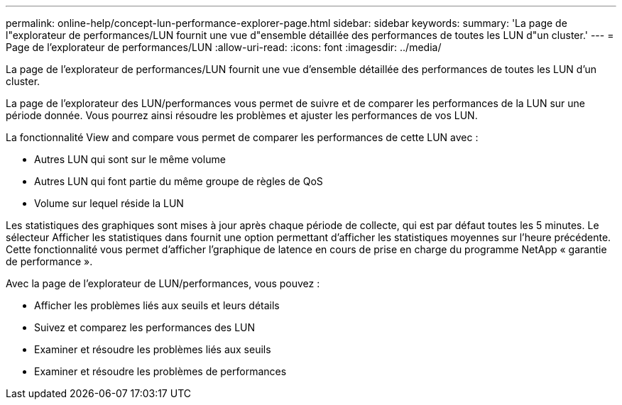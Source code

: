 ---
permalink: online-help/concept-lun-performance-explorer-page.html 
sidebar: sidebar 
keywords:  
summary: 'La page de l"explorateur de performances/LUN fournit une vue d"ensemble détaillée des performances de toutes les LUN d"un cluster.' 
---
= Page de l'explorateur de performances/LUN
:allow-uri-read: 
:icons: font
:imagesdir: ../media/


[role="lead"]
La page de l'explorateur de performances/LUN fournit une vue d'ensemble détaillée des performances de toutes les LUN d'un cluster.

La page de l'explorateur des LUN/performances vous permet de suivre et de comparer les performances de la LUN sur une période donnée. Vous pourrez ainsi résoudre les problèmes et ajuster les performances de vos LUN.

La fonctionnalité View and compare vous permet de comparer les performances de cette LUN avec :

* Autres LUN qui sont sur le même volume
* Autres LUN qui font partie du même groupe de règles de QoS
* Volume sur lequel réside la LUN


Les statistiques des graphiques sont mises à jour après chaque période de collecte, qui est par défaut toutes les 5 minutes. Le sélecteur Afficher les statistiques dans fournit une option permettant d'afficher les statistiques moyennes sur l'heure précédente. Cette fonctionnalité vous permet d'afficher l'graphique de latence en cours de prise en charge du programme NetApp « garantie de performance ».

Avec la page de l'explorateur de LUN/performances, vous pouvez :

* Afficher les problèmes liés aux seuils et leurs détails
* Suivez et comparez les performances des LUN
* Examiner et résoudre les problèmes liés aux seuils
* Examiner et résoudre les problèmes de performances

